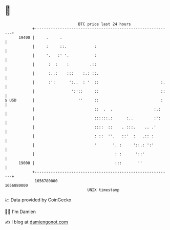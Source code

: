 * 👋

#+begin_example
                                   BTC price last 24 hours                    
               +------------------------------------------------------------+ 
         19400 |     .     .                                                | 
               |     :     ::.            :                                 | 
               |     '.   :' '.           :                                 | 
               |      :  :    :         .::                                 | 
               |      :..:    :::    :.: ::.                                | 
               |      :':      ':..  : '  ::                           :.   | 
               |                ':'::     ::                           ::   | 
   $ USD       |                   ''     ::                           :    | 
               |                          ::  .  .                  :.:     | 
               |                          ::::::.:      :..         :':     | 
               |                          ::::  ::    . :::.    .. .'       | 
               |                          : ::  ''.   ::'  :   .:: :        | 
               |                          '       '. :     '::.: ':'        | 
               |                                   : :      '::'            | 
         19000 |                                   :::       ''             | 
               +------------------------------------------------------------+ 
                1656780000                                        1656880000  
                                       UNIX timestamp                         
#+end_example
📈 Data provided by CoinGecko

🧑‍💻 I'm Damien

✍️ I blog at [[https://www.damiengonot.com][damiengonot.com]]
